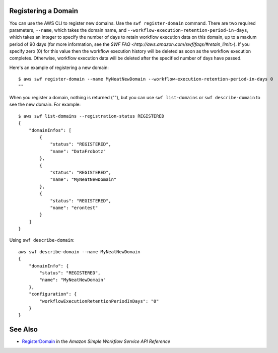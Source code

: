Registering a Domain
--------------------

You can use the AWS CLI to register new domains. Use the ``swf register-domain`` command.  There are two required
parameters, ``--name``, which takes the domain name, and ``--workflow-execution-retention-period-in-days``, which takes
an integer to specify the number of days to retain workflow execution data on this domain, up to a maxium period of 90
days (for more information, see the `SWF FAQ <http://aws.amazon.com/swf/faqs/#retain_limit>`). If you specify zero (0)
for this value then the workflow execution history will be deleted as soon as the workflow execution completes.
Otherwise, workflow execution data will be deleted after the specified number of days have passed.

Here's an example of registering a new domain:

::

    $ aws swf register-domain --name MyNeatNewDomain --workflow-execution-retention-period-in-days 0
    ""

When you register a domain, nothing is returned (""), but you can use
``swf list-domains`` or ``swf describe-domain`` to see the new domain.
For example:

::

    $ aws swf list-domains --registration-status REGISTERED
    {
        "domainInfos": [
            {
                "status": "REGISTERED",
                "name": "DataFrobotz"
            },
            {
                "status": "REGISTERED",
                "name": "MyNeatNewDomain"
            },
            {
                "status": "REGISTERED",
                "name": "erontest"
            }
        ]
    }

Using ``swf describe-domain``:

::

    aws swf describe-domain --name MyNeatNewDomain
    {
        "domainInfo": {
            "status": "REGISTERED",
            "name": "MyNeatNewDomain"
        },
        "configuration": {
            "workflowExecutionRetentionPeriodInDays": "0"
        }
    }

See Also
--------

-  `RegisterDomain <http://docs.aws.amazon.com/amazonswf/latest/apireference/API_RegisterDomain.html>`__
   in the *Amazon Simple Workflow Service API Reference*

